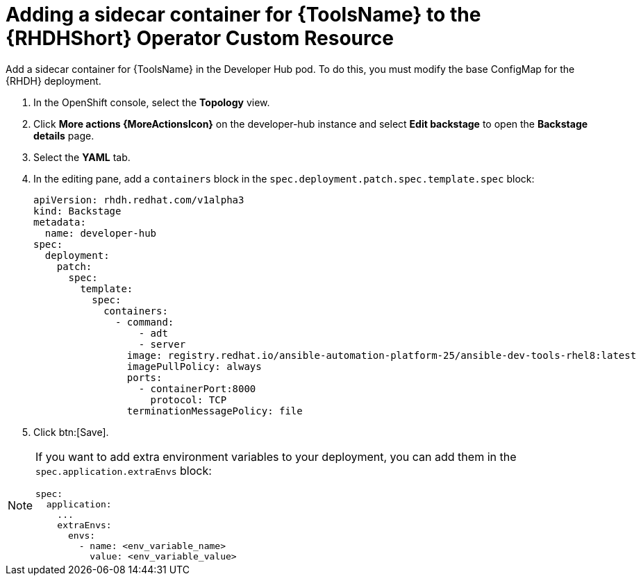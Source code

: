 :_mod-docs-content-type: PROCEDURE

[id="rhdh-operator-add-sidecar-container_{context}"]
= Adding a sidecar container for {ToolsName} to the {RHDHShort} Operator Custom Resource

Add a sidecar container for {ToolsName} in the Developer Hub pod.
To do this, you must modify the base ConfigMap for the {RHDH} deployment.

. In the OpenShift console, select the *Topology* view.
. Click *More actions {MoreActionsIcon}* on the developer-hub instance and select *Edit backstage* to open the *Backstage details* page.
. Select the *YAML* tab.
. In the editing pane, add a `containers` block in the `spec.deployment.patch.spec.template.spec` block:
+
----
apiVersion: rhdh.redhat.com/v1alpha3
kind: Backstage
metadata:
  name: developer-hub
spec:
  deployment:
    patch:
      spec:
        template:
          spec:
            containers:
              - command:
                  - adt
                  - server
                image: registry.redhat.io/ansible-automation-platform-25/ansible-dev-tools-rhel8:latest
                imagePullPolicy: always
                ports:
                  - containerPort:8000
                    protocol: TCP
                terminationMessagePolicy: file
----
. Click btn:[Save].

[NOTE]
====
If you want to add extra environment variables to your deployment,
you can add them in the `spec.application.extraEnvs` block:

----
spec:
  application:
    ...
    extraEnvs:
      envs:
        - name: <env_variable_name>
          value: <env_variable_value>

----

====

